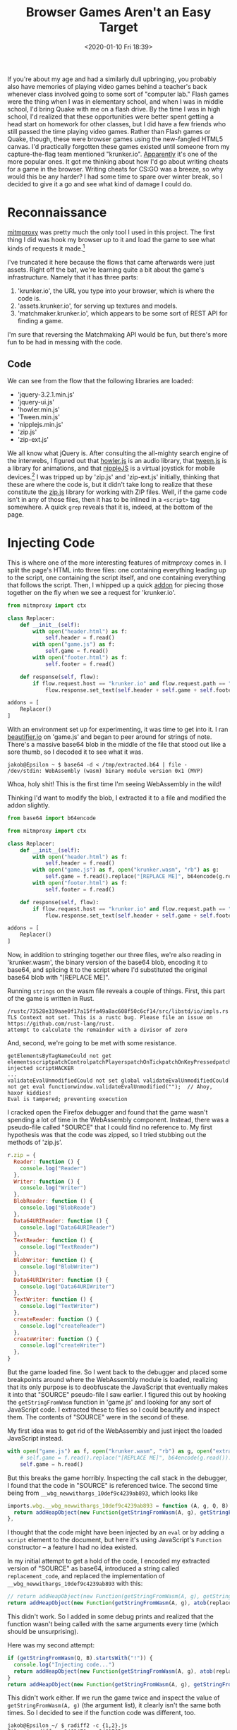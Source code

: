 #+TITLE: Browser Games Aren't an Easy Target
#+DATE: <2020-01-10 Fri 18:39>
#+TAGS: writeup, programming, reverse-engineering, video-games, game-hacking, javascript

If you're about my age and had a similarly dull upbringing, you probably also
have memories of playing video games behind a teacher's back whenever class
involved going to some sort of "computer lab." Flash games were the thing when I
was in elementary school, and when I was in middle school, I'd bring Quake with
me on a flash drive. By the time I was in high school, I'd realized that these
opportunities were better spent getting a head start on homework for other
classes, but I did have a few friends who still passed the time playing video
games. Rather than Flash games or Quake, though, these were browser games using
the new-fangled HTML5 canvas. I'd practically forgotten these games existed
until someone from my capture-the-flag team mentioned "krunker.io". [[http://iogames.space/][Apparently]]
it's one of the more popular ones. It got me thinking about how I'd go about
writing cheats for a game in the browser. Writing cheats for CS:GO was a breeze,
so why would this be any harder? I had some time to spare over winter break, so
I decided to give it a go and see what kind of damage I could do.

* Reconnaissance

[[https://mitmproxy.org/][mitmproxy]] was pretty much the only tool I used in this project. The first thing
I did was hook my browser up to it and load the game to see what kinds of
requests it made.[fn:1]

[[./mitmproxy-initial.png]]

I've truncated it here because the flows that came afterwards were just assets.
Right off the bat, we're learning quite a bit about the game's infrastructure.
Namely that it has three parts:

1. 'krunker.io', the URL you type into your browser, which is where the code is.
2. 'assets.krunker.io', for serving up textures and models.
3. 'matchmaker.krunker.io', which appears to be some sort of REST API for
   finding a game.

I'm sure that reversing the Matchmaking API would be fun, but there's more fun
to be had in messing with the code.

** Code

We can see from the flow that the following libraries are loaded:

- 'jquery-3.2.1.min.js'
- 'jquery-ui.js'
- 'howler.min.js'
- 'Tween.min.js'
- 'nipplejs.min.js'
- 'zip.js'
- 'zip-ext.js'

We all know what jQuery is. After consulting the all-mighty search engine of the
interwebs, I figured out that [[https://howlerjs.com/][howler.js]] is an audio library, that [[https://github.com/tweenjs/tween.js/][tween.js]] is a
library for animations, and that [[https://yoannmoi.net/nipplejs/][nippleJS]] is a virtual joystick for mobile
devices.[fn:2] I was tripped up by 'zip.js' and 'zip-ext.js' initially, thinking
that these are where the code is, but it didn't take long to realize that these
constitute the [[https://gildas-lormeau.github.io/zip.js/][zip.js]] library for working with ZIP files. Well, if the game code
isn't in any of those files, then it has to be inlined in a =<script>= tag
somewhere. A quick =grep= reveals that it is, indeed, at the bottom of the page.

* Injecting Code

This is where one of the more interesting features of mitmproxy comes in. I
split the page's HTML into three files: one containing everything leading up to
the script, one containing the script itself, and one containing everything that
follows the script. Then, I whipped up a quick [[https://docs.mitmproxy.org/stable/addons-overview/][addon]] for piecing those together
on the fly when we see a request for 'krunker.io'.

#+BEGIN_SRC python
from mitmproxy import ctx

class Replacer:
    def __init__(self):
        with open("header.html") as f:
            self.header = f.read()
        with open("game.js") as f:
            self.game = f.read()
        with open("footer.html") as f:
            self.footer = f.read()

    def response(self, flow):
        if flow.request.host == "krunker.io" and flow.request.path == "/":
            flow.response.set_text(self.header + self.game + self.footer)

addons = [
    Replacer()
]
#+END_SRC

With an environment set up for experimenting, it was time to get into it. I ran
[[https://beautifier.io/][beautifier.io]] on 'game.js' and began to peer around for strings of note. There's
a massive base64 blob in the middle of the file that stood out like a sore
thumb, so I decoded it to see what it was.

#+BEGIN_SRC prog
jakob@Epsilon ~ $ base64 -d < /tmp/extracted.b64 | file -
/dev/stdin: WebAssembly (wasm) binary module version 0x1 (MVP)
#+END_SRC

Whoa, holy shit! This is the first time I'm seeing WebAssembly in the wild!

Thinking I'd want to modify the blob, I extracted it to a file and modified the
addon slightly.

#+BEGIN_SRC python
from base64 import b64encode

from mitmproxy import ctx

class Replacer:
    def __init__(self):
        with open("header.html") as f:
            self.header = f.read()
        with open("game.js") as f, open("krunker.wasm", "rb") as g:
            self.game = f.read().replace("[REPLACE ME]", b64encode(g.read()).decode())
        with open("footer.html") as f:
            self.footer = f.read()

    def response(self, flow):
        if flow.request.host == "krunker.io" and flow.request.path == "/":
            flow.response.set_text(self.header + self.game + self.footer)

addons = [
    Replacer()
]
#+END_SRC

Now, in addition to stringing together our three files, we're also reading in
'krunker.wasm', the binary version of the base64 blob, encoding it to base64,
and splicing it to the script where I'd substituted the original base64 blob
with "[REPLACE ME]".

Running =strings= on the wasm file reveals a couple of things. First, this part of
the game is written in Rust.

#+BEGIN_SRC prog
/rustc/73528e339aae0f17a15ffa49a8ac608f50c6cf14/src/libstd/io/impls.rs
TLS Context not set. This is a rustc bug. Please file an issue on https://github.com/rust-lang/rust.
attempt to calculate the remainder with a divisor of zero
#+END_SRC

And, second, we're going to be met with some resistance.

#+BEGIN_SRC prog
getElementsByTagNameCould not get elementsscriptpatchControlpatchPlayerspatchOnTickpatchOnKeyPressedpatchForAimbotDetected injected scriptHACKER
...
validateEvalUnmodifiedCould not set global validateEvalUnmodifiedCould not get eval functionwindow.validateEvalUnmodified("");  // Ahoy, haxor kiddies! 
Eval is tampered; preventing execution
#+END_SRC

I cracked open the Firefox debugger and found that the game wasn't spending a
lot of time in the WebAssembly component. Instead, there was a pseudo-file
called "SOURCE" that I could find no reference to. My first hypothesis was that
the code was zipped, so I tried stubbing out the methods of 'zip.js'.

#+BEGIN_SRC javascript
r.zip = {
  Reader: function () {
    console.log("Reader")
  },
  Writer: function () {
    console.log("Writer")
  },
  BlobReader: function () {
    console.log("BlobReade")
  },
  Data64URIReader: function () {
    console.log("Data64URIReader")
  },
  TextReader: function () {
    console.log("TextReader")
  },
  BlobWriter: function () {
    console.log("BlobWriter")
  },
  Data64URIWriter: function () {
    console.log("Data64URIWriter")
  },
  TextWriter: function () {
    console.log("TextWriter")
  },
  createReader: function () {
    console.log("createReader")
  },
  createWriter: function () {
    console.log("createWriter")
  },
}
#+END_SRC

But the game loaded fine. So I went back to the debugger and placed some
breakpoints around where the WebAssembly module is loaded, realizing that its
only purpose is to deobfuscate the JavaScript that eventually makes it into that
"SOURCE" pseudo-file I saw earlier. I figured this out by hooking the
=getStringFromWasm= function in 'game.js' and looking for any sort of JavaScript
code. I extracted these to files so I could beautify and inspect them. The
contents of "SOURCE" were in the second of these.

My first idea was to get rid of the WebAssembly and just inject the loaded
JavaScript instead. 

#+BEGIN_SRC python
with open("game.js") as f, open("krunker.wasm", "rb") as g, open("extracted.2.js") as h:
    # self.game = f.read().replace("[REPLACE ME]", b64encode(g.read()).decode())
    self.game = h.read()
#+END_SRC

But this breaks the game horribly. Inspecting the call stack in the debugger, I
found that the code in "SOURCE" is referenced twice. The second time being from
=__wbg_newwithargs_10def9c4239ab893=, which looks like

#+BEGIN_SRC javascript
imports.wbg.__wbg_newwithargs_10def9c4239ab893 = function (A, g, Q, B) {
  return addHeapObject(new Function(getStringFromWasm(A, g), getStringFromWasm(Q, B)))
},
#+END_SRC

I thought that the code might have been injected by an =eval= or by adding a
=script= element to the document, but here it's using JavaScript's =Function=
constructor -- a feature I had no idea existed.

In my initial attempt to get a hold of the code, I encoded my extracted version
of "SOURCE" as base64, introduced a string called =replacement_code=, and replaced
the implementation of =__wbg_newwithargs_10def9c4239ab893= with this:

#+BEGIN_SRC javascript
// return addHeapObject(new Function(getStringFromWasm(A, g), getStringFromWasm(Q, B)))
return addHeapObject(new Function(getStringFromWasm(A, g), atob(replacement_code)));
#+END_SRC

This didn't work. So I added in some debug prints and realized that the function
wasn't being called with the same arguments every time (which should be
unsurprising).

Here was my second attempt:

#+BEGIN_SRC javascript
if (getStringFromWasm(Q, B).startsWith("!")) {
  console.log("Injecting code...")
  return addHeapObject(new Function(getStringFromWasm(A, g), atob(replacement_code)));
}
return addHeapObject(new Function(getStringFromWasm(A, g), getStringFromWasm(Q, B)));
#+END_SRC

This didn't work either. If we run the game twice and inspect the value of
=getStringFromWasm(A, g)= (the argument list), it clearly isn't the same both
times. So I decided to see if the function code was different, too.

#+BEGIN_SRC prog
jakob@Epsilon ~/ $ radiff2 -c {1,2}.js
File size differs 2462470 vs 2461765
Buffer truncated to 2461765 byte(s) (705 not compared)
86611
#+END_SRC

So... the WebAssembly is essentially generating JavaScript on-the-fly. Of
course, all renditions of the code do the same thing, but the variable names are
changing. My first thought was to stub out all of the nondeterministic imports
like =__wbg_random_09364f2d8647f133=, but this just broke things. Attempt three
was to see if I could add something to the function code and have it still work.

#+BEGIN_SRC javascript
return addHeapObject(new Function(getStringFromWasm(A, g), getStringFromWasm(Q, B) + " console.log('hello, world!'"));
#+END_SRC

The game didn't load this time, either. Strange, but then I remembered the
rather hostile strings in 'krunker.wasm' and decided to see what was happening
in the debugger. I hooked =__wbg_newwithargs_10def9c4239ab893= so that when the
=Function= object is created, that reference is saved to a global called
=the_function=. Then, I hooked =getObject=, the JavaScript glue for getting
something from the heap from WebAssembly, and if the object being returned is
=the_function=, I trip a breakpoint. The first time the function is referred to is
in =__wbg_toString_c663742ecc5b25ea=. If we've tampered with it, it goes straight
to =__wbindgen_object_drop_ref=. Otherwise, it goes to =__wbg_call_04d7c0ad06df27c9=
before being freed. So it seems the WebAssembly module is doing some sort of
tampering checking, checking the source code of the resultant =Function= to ensure
that we haven't hooked the =Function= constructor or anything like that. This is
actually pretty easy to get around. We could

1. Hook =__wbg_toString_c663742ecc5b25ea= to return a fake value when it's trying
   to get the source code of the =Function=.
2. Hook =__wbg_call_04d7c0ad06df27c9= and pull an [[https://www.youtube.com/watch?v=mC1ikwQ5Zgc][Indiana Jones]], calling a
   different function.

I went with the latter. To summarize the game plan, we'll hook the place where
the =Function= is constructed, get a reference to that =Function= object, hook the
place where it's called, and if it's the same reference we got before, call a
=Function= object of our own creation instead. Here's what my patch looks like:

#+BEGIN_SRC javascript
imports.wbg.__wbg_newwithargs_10def9c4239ab893 = function (A, g, Q, B) {
  if (getStringFromWasm(Q, B).startsWith("!")) {
    console.log("[PATCH] Got reference to game code function!");
    console.log("[PATCH] Code path: __wbg_newwithargs_10def9c4239ab893")
    the_function = new Function(getStringFromWasm(A, g), getStringFromWasm(Q, B));
    my_function = new Function(getStringFromWasm(A, g), "console.log('Successfully hooked!');" + getStringFromWasm(Q, B));
    return addHeapObject(the_function);
  }
  return addHeapObject(new Function(getStringFromWasm(A, g), getStringFromWasm(Q, B)))
},
...
imports.wbg.__wbg_call_04d7c0ad06df27c9 = function (A, g, Q, B, I) {
  try {
    const target = getObject(A);
    if (target === the_function) {
      console.log("[PATCH] Preparing to Indiana Jones that shit...")
      return addHeapObject(my_function
                           .call(getObject(g), getObject(Q), getObject(B), getObject(I)))
    }
    return addHeapObject(getObject(A)
                         .call(getObject(g), getObject(Q), getObject(B), getObject(I)))
  } catch (A) {
    handleError(A)
  }
},
#+END_SRC

#+BEGIN_SRC prog
...
[PATCH] Got reference to game code function!
[PATCH] Code path: __wbg_newwithargs_10def9c4239ab893
[PATCH] Preparing to Indiana Jones that shit...
Successfully hooked!
...
#+END_SRC

This time, our modification of the code worked. Nice! With that, we can address
one quality-of-life issue that was starting to get on my nerves.

#+BEGIN_SRC python
from base64 import b64encode
from os.path import getmtime

from mitmproxy import ctx

def create_page(header, prefix, game, wasm, footer):
    return "".join([
        header,
        "let replacement_code=\"", b64encode(prefix).decode(), "\";",
        game.replace("[REPLACE ME]", b64encode(wasm).decode()),
        footer
    ])

class Replacer:
    def __init__(self):
        self.most_recent_update = 0
        self.check_for_updates()

    def check_for_updates(self):
        for filename in ["header.html", "extracted.2.js", "game.js", "krunker.wasm", "footer.html"]:
            if getmtime(filename) > self.most_recent_update:
                self.most_recent_update = getmtime(filename)
                self.update_replacement()
                print("Updating files...")

    def update_replacement(self):
        with open("header.html") as f:
            self.header = f.read()
        with open("extracted.2.js", "rb") as f:
            self.prefix = f.read()
        with open("game.js") as f, open("krunker.wasm", "rb") as g:
            self.game = f.read()
            self.wasm = g.read()
        with open("footer.html") as f:
            self.footer = f.read()

        self.replacement = create_page(
            self.header,
            self.prefix,
            self.game,
            self.wasm,
            self.footer
        )        

    def response(self, flow):
        self.check_for_updates()
        if flow.request.host == "krunker.io" and (flow.request.path == "/" or flow.request.path.startswith("/?game=")):
            flow.response.set_text(self.replacement)

addons = [
    Replacer()
]
#+END_SRC

# Footnote: I'd like to experiment with parsing it into an AST and walking that.

Because the names of references are generated at runtime, we can't really just
substitute in our own code string. We have to modify the string that's generated
by the WebAssembly module. We'll have to find something worth changing before we
can do that, though, so I began to read through the generated source code. The
first thing that stood out to me was an array of weapon definitions. Here's how
the sniper rifle is defined:

#+BEGIN_SRC javascript
{
  'name': 'Sniper Rifle',
  'src': 'weapon_1',
  'icon': 'icon_1',
  'sound': 'weapon_1',
  'animWhileAim': !0x0,
  'trail': !0x0,
  'flap': {
    'src': 'flap_0',
    'rot': 2.1,
    'scl': 0x1,
    'zOff': 0.43,
    'xOff': 0.17,
    'yOff': 0.53
  },
  'noAo': !0x0,
  'VuFlFKJOHFGfinUeccOKbaQQPyhjvfYD': !0x0,
  'type': 0x0,
  'scope': !0x0,
  'swapTime': 0x12c,
  'aimSpeed': 0x78,
  'spdMlt': 0.95,
  'ammo': 0x3,
  'reload': 0x5dc,
  'dmg': 0x64,
  'pierce': 0.2,
  'range': 0x3e8,
  'dropStart': 0xe6,
  'dmgDrop': 0x1e,
  'scale': 0.00115608717587935,
  'leftHoldY': -0.7,
  'rightHoldY': -0.75,
  'leftHoldZ': 2.4,
  'rightHoldZ': 0.4,
  'xOff': 0.8,
  'yOff': -0.68,
  'zOff': -1.8,
  'xOrg': 0x0,
  'yOrg': -0.55,
  'zOrg': -0.8,
  'cLean': 0.2,
  'cRot': 0.2,
  'cDrop': 0.1,
  'inspectR': 0.2,
  'inspectM': 0.1,
  'muzOff': 0x8,
  'muzMlt': 1.6,
  'rate': 0x384,
  'spread': 0x104,
  'zoom': 2.7,
  'leanMlt': 1.5,
  'recoil': 0.009,
  'recoilR': 0.02,
  'recover': 0.993,
  'recoverY': 0.997,
  'recoverF': 0.975,
  'recoilYM': 0.35,
  'recoilZ': 1.4,
  'recoilAnim': {
    'time': 0x118,
    'aimTime': 0x1f4,
    'recoilTweenY': 0.3
  },
  'jumpYM': 0.15,
  'rumble': 0.9,
  'rumbleDur': 0x1f4,
  'icnPad': 0x9
}
#+END_SRC

Some parts of it are obfuscated,[fn:4] but some aren't. My first attempt at a
cheat was to set all of the =recoil= and =spread= values to zero.

#+BEGIN_SRC javascript
code = code.replace(/('recoil\w*?':)[0-9\x\. ]*?,/g, function(match, p1, offset, string) {
  console.log(match);
  return p1 + "0.000,";
});
code = code.replace(/('spread':)[0-9\x\. ]*?,/g, function(match, p1, offset, string) {
  console.log(match);
  return p1 + "0x0,";
});
#+END_SRC

This seemed to work until I actually tried shooting people and realized that my
bullets weren't hitting anything, which made me suspect that the server was
responsible for taking the spread into account.

I also came across the definitions for the game's "classes".

#+BEGIN_SRC javascript
{
  'name': 'Triggerman',
  'loadout': [0x1],
  'secondary': !0x0,
  'colors': [0xa77860, 0x3d3d3d, 0x232323, 0x282828, 0x6c5042, 0xbfbfbf],
  'health': 0x64,
  'segs': 0x6,
  'speed': 1.05
}
#+END_SRC

So I tried setting =speed= to something absurdly high, but after a few seconds of
moving forward I'd be teleported back. Again, it seems the server is also
calculating my movement and realizing that something's wrong.

Rather than find which values are truly client-side and which are verified
server-side, I decided to implement the bread and butter of client-side cheats:
a wallhack. My thinking was that the easy way to go about this would be to patch
every call to =gl.depthFunc= and set the =func= parameter to =gl.ALWAYS=.

#+BEGIN_SRC javascript
code = code.replace(/\['depthFunc'\]\(0x\d\d\d\)/g, function(match, p1, offset, string) {
  return "['depthFunc'](0x207)";
});
#+END_SRC

This actually worked, but not in a way that's helpful for getting an advantage
in the game. So I had to be a bit more clever. Looking through 'extracted.2.js',
it's pretty obvious that they're using [[https://threejs.org/][three.js]], and from experience, I know
that when it comes to rendering something 2D over a three.js scene, most people
opt for some sort of overlay. So I did a search for 'game-overlay', and found
that it occurs only once.

#+BEGIN_SRC javascript
function (czO, czP, czQ) {
  let czR = czQ(0x7),
      czS = czQ(0x15),
      czT = czQ(0x8),
      czU = czQ(0x4),
      czV = {};
  var czW;
  let czX = czV['canvas'] = document['getElementById']('game-overlay');

  ...

  czV['render'] = function (czO, czP, czQ, czU, czY) {
    let cA3 = czV,
        cAs = czX['width'] / czO,
        cAt = czX['height'] / czO,
        cAu = 'none' == menuHolder['style']['display'] && 'none' == endUI['style']['display'] && 'none' == killCardHolder['style']['display'],
        cAv = czQ['camera']['OAyrBAIOyFXMWtKxEfkVjBvqsgcYuyWi']();
    ...
    for (cAw = 0x0; cAw < czP['players']['list']['length']; ++cAw) {
      if (!(czW = czP['players']['list'][cAw])['active']) continue;
      if (czW['aeWOplgwNeuXsCSinrkfFWfJBNPqqMsp'] || !czW['eaXYenBVjWrAqKUShuRgPGpSwPVbhVHm']) continue;
      if (!czW['igkTahukFkFIrcwuUsvtqgPJfhPajghp']) continue;
      if ((cAI = czW['eaXYenBVjWrAqKUShuRgPGpSwPVbhVHm']['position']['clone']())['y'] += czR['bSnWGqqv'] + czR['nameOffset'] - czW['crouchVal'] * czR['crouchDst'], 0x0 <= czW['hatIndex'] && (cAI['y'] += czR['nameOffsetHat']), !(0x1 <= 0x14 * (cAJ = Math['max'](0.3, 0x1 - czT['SHAokGxkzQABudAEqJwdYyVzJPmwCsxg'](cAv['x'], cAv['y'], cAv['z'], cAI['x'], cAI['y'], cAI['z']) / 0x258)) && czQ['frustum']['containsPoint'](cAI))) continue;
      cAb['save'](), cAI['project'](czQ['camera']), cAI['x'] = (cAI['x'] + 0x1) / 0x2, cAI['y'] = (cAI['y'] + 0x1) / 0x2, cAb['translate'](cAs * cAI['x'], cAt * (0x1 - cAI['y'])), cAb['scale'](cAJ, cAJ);
      let czO = 0x78,
          czX = 0x1 == czV['nametagStyle'] ? 0x6 : 0x10;
      if (0x0 == czV['nametagStyle'] || 0x3 == czV['nametagStyle']) {
        cAb['fillStyle'] = 'rgba(0, 0, 0, 0.4)', cAb['fillRect'](-0x3c, -czX, czO, czX), cA3['dynamicHP'] && czW['hpChase'] > czW['health'] / czW['pAblSevloQuKmtUpAKdXIHpqBTWHCbRR'] && (cAb['fillStyle'] = '#FFFFFF', cAb['fillRect'](-0x3c, -czX, czO * czW['hpChase'], czX));
        var cAA = czU && czU['team'] ? czU['team'] : window['spectating'] ? 0x1 : 0x0;
        cAb['fillStyle'] = cAA == czW['team'] ? czS['teams'][0x0] : czS['teams'][0x1], cAb['fillRect'](-0x3c, -czX, czO * (czW['health'] / czW['pAblSevloQuKmtUpAKdXIHpqBTWHCbRR']), czX);
      }
      if (0x3 > czV['nametagStyle']) {
        let czO = czW['name'],
            czP = czW['clan'] ? '[' + czW['clan'] + ']' : null,
            czQ = czW['level'];
        cAb['font'] = '30px GameFont';
        let czT = czQ && 0x1 != czV['nametagStyle'] ? cAb['measureText'](czQ)['width'] + 0xa : 0x0;
        cAb['font'] = '20px GameFont';
        let czU = cAb['measureText'](czO)['width'] + (czP ? 0x5 : 0x0),
            czY = czT + czU + (czP ? cAb['measureText'](czP)['width'] : 0x0);
        cAb['translate'](0x0, -czX - 0xa), cAb['fillStyle'] = 'white', cAb['font'] = '30px GameFont', czQ && 0x1 != czV['nametagStyle'] && cAb['fillText'](czQ, -czY / 0x2, 0x0), cAb['font'] = '20px GameFont', cAb['globalAlpha'] = 0x1, cAb['fillText'](czO, -czY / 0x2 + czT, 0x0), cAb['globalAlpha'] = 0x0 <= czR['verClans']['indexOf'](czW['clan']) ? 0x1 : 0.4, cAb['fillStyle'] = 0x0 <= czR['verClans']['indexOf'](czW['clan']) ? czS['verified']['clan'] : 'white', czP && cAb['fillText'](czP, -czY / 0x2 + czT + czU, 0x0);
      }
      cAb['restore']();
    }
    ...
#+END_SRC

Not the most readable snippet, but there are a few things that stand out to me.
Namely, iterating over the =players= list and rendering something using the =health=
attribute. Those four =if= statements seem to be checking if the player is visible
(given away by the =czQ['frustum']['containsPoint'](cAI)=), so what if we just
patch out the =continue='s?

#+BEGIN_SRC javascript
code = code.replace(/if\(\!\(czW=czP\['players'].*cAI\)\)\)continue;/, function(match, p1, offset, string) {
  return "try{" + match.replace(/continue/g, "true") + "}catch(e){continue;}";
});
#+END_SRC

I pulled a professional programmer move and wrapped everything in a =try=, =catch=
block because the game would freeze up without it, but this works pretty well.

#+BEGIN_EXPORT html
<iframe width="560" height="315" sandbox="allow-same-origin allow-scripts" src="https://toobnix.org/videos/embed/b1b1b1cb-7644-4551-87d0-84723792a179" frameborder="0" allowfullscreen="1"></iframe>
#+END_EXPORT

And, hey! We have a wallhack! This probably isn't representative of /all/ browser
games -- I'd expect most to be easier to screw with -- but I thought that the
obfuscation and anti-cheat measures here made for a worthy opponent. It doesn't
stack up against [[https://vmcall.blog/battleye-stack-walking/][BattlEye]], but this did take me more than an afternoon to figure
out. To that effect, nice work, Sidney!

#+BEGIN_EXPORT html
<blockquote class="twitter-tweet" data-lang="en"><p lang="en" dir="ltr">New Rotation map and Anti Cheat tomorrow bois</p>&mdash; Sidney (@Sidney_de_Vries) <a href="https://twitter.com/Sidney_de_Vries/status/1190593818233425920?ref_src=twsrc%5Etfw">November 2, 2019</a></blockquote>
<script async src="https://platform.twitter.com/widgets.js" charset="utf-8"></script>
#+END_EXPORT

... 

Even if your new "Anti Cheat" was this :)

#+BEGIN_EXPORT html
<div class="mastodon">
    <iframe height="180" src="https://mastodon.sdf.org/@jakob/103442557410442316/embed"></iframe>
</div>
#+END_EXPORT

-----

I'm inevitably going to get flack for cheating in a video game. Before you write
me an email, understand that I really don't care. I have a lot more fun reverse
engineering games and writing cheats for them than I do playing them. If it
makes you feel any better, the only time these cheats see any use is when I'm
demonstrating them. Peace out.

[fn:1] I didn't notice the request for '/textures/recticle.png' until I was editing this. Sheesh, that's an unfortunate typo.
[fn:2] Given that the author is a self-proclaimed "JavaScript and NodeJS developer", I'm not particularly surprised by the embarrassingly childish name. Go ahead, bud. Put that on your CV.
[fn:4] Identifiers like ='VuFlFKJOHFGfinUeccOKbaQQPyhjvfYD'= are pretty common in the code. I suspect these are the high-stakes variables that people like me would be grepping for.

# ** Matchmaking

# GET https://matchmaker.krunker.io/generate-token
# referer/origin: https://krunker.io

# > Response with 
# {
#     "input": "[TOKEN]"
# }


# GET https://matchmaker.krunker.io/ping-list?hostname=krunker.io
# referer/origin: https://krunker.io

# > Response with 
# {
#     "[server-name]": "[address]"
# }

# GET https://matchmaker.krunker.io/seek-game
# referer/origin: https://krunker.io
# GET PARAMS: hostname=krunker.io, region=[REGION], autoChangeGame=false, validationToken=[TOKEN], dataQuery={"v":"Q43rG"]}

# > Response with 
# {
#     "changeReason": null,
#     "clientID": "feb0c9f1-128a-4993-a381-bbf7a56318da",
#     "gameId": "NY:dvn7x",
#     "host": "[address]",
#     "port": "[port]"
# }

# GET https://matchmaker.krunker.io/game-info?game=[id]
# referer/origin: https://krunker.io

# > Response with info about the game.
